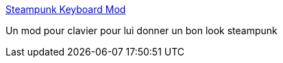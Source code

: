 :jbake-type: post
:jbake-status: published
:jbake-title: Steampunk Keyboard Mod
:jbake-tags: art,fun,matériel,clavier,mod,tutorial,bizarre,steampunk,_mois_mars,_année_2007
:jbake-date: 2007-03-08
:jbake-depth: ../
:jbake-uri: shaarli/1173347661000.adoc
:jbake-source: https://nicolas-delsaux.hd.free.fr/Shaarli?searchterm=http%3A%2F%2Fsteampunkworkshop.com%2Fkeyboard.shtml&searchtags=art+fun+mat%C3%A9riel+clavier+mod+tutorial+bizarre+steampunk+_mois_mars+_ann%C3%A9e_2007
:jbake-style: shaarli

http://steampunkworkshop.com/keyboard.shtml[Steampunk Keyboard Mod]

Un mod pour clavier pour lui donner un bon look steampunk
